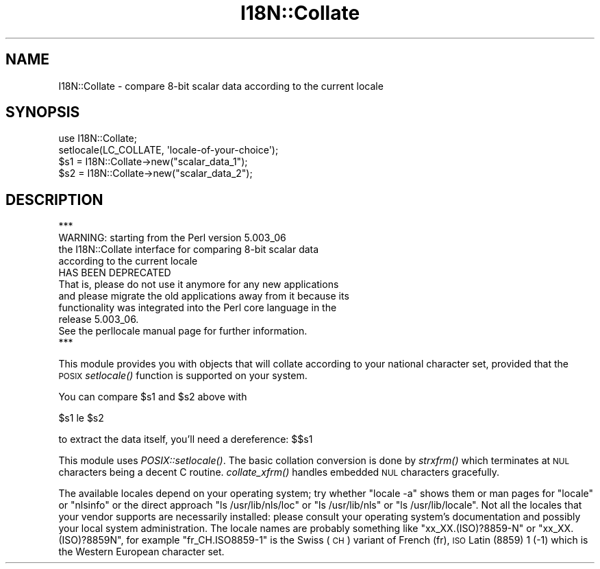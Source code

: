 .\" Automatically generated by Pod::Man 4.09 (Pod::Simple 3.35)
.\"
.\" Standard preamble:
.\" ========================================================================
.de Sp \" Vertical space (when we can't use .PP)
.if t .sp .5v
.if n .sp
..
.de Vb \" Begin verbatim text
.ft CW
.nf
.ne \\$1
..
.de Ve \" End verbatim text
.ft R
.fi
..
.\" Set up some character translations and predefined strings.  \*(-- will
.\" give an unbreakable dash, \*(PI will give pi, \*(L" will give a left
.\" double quote, and \*(R" will give a right double quote.  \*(C+ will
.\" give a nicer C++.  Capital omega is used to do unbreakable dashes and
.\" therefore won't be available.  \*(C` and \*(C' expand to `' in nroff,
.\" nothing in troff, for use with C<>.
.tr \(*W-
.ds C+ C\v'-.1v'\h'-1p'\s-2+\h'-1p'+\s0\v'.1v'\h'-1p'
.ie n \{\
.    ds -- \(*W-
.    ds PI pi
.    if (\n(.H=4u)&(1m=24u) .ds -- \(*W\h'-12u'\(*W\h'-12u'-\" diablo 10 pitch
.    if (\n(.H=4u)&(1m=20u) .ds -- \(*W\h'-12u'\(*W\h'-8u'-\"  diablo 12 pitch
.    ds L" ""
.    ds R" ""
.    ds C` ""
.    ds C' ""
'br\}
.el\{\
.    ds -- \|\(em\|
.    ds PI \(*p
.    ds L" ``
.    ds R" ''
.    ds C`
.    ds C'
'br\}
.\"
.\" Escape single quotes in literal strings from groff's Unicode transform.
.ie \n(.g .ds Aq \(aq
.el       .ds Aq '
.\"
.\" If the F register is >0, we'll generate index entries on stderr for
.\" titles (.TH), headers (.SH), subsections (.SS), items (.Ip), and index
.\" entries marked with X<> in POD.  Of course, you'll have to process the
.\" output yourself in some meaningful fashion.
.\"
.\" Avoid warning from groff about undefined register 'F'.
.de IX
..
.if !\nF .nr F 0
.if \nF>0 \{\
.    de IX
.    tm Index:\\$1\t\\n%\t"\\$2"
..
.    if !\nF==2 \{\
.        nr % 0
.        nr F 2
.    \}
.\}
.\"
.\" Accent mark definitions (@(#)ms.acc 1.5 88/02/08 SMI; from UCB 4.2).
.\" Fear.  Run.  Save yourself.  No user-serviceable parts.
.    \" fudge factors for nroff and troff
.if n \{\
.    ds #H 0
.    ds #V .8m
.    ds #F .3m
.    ds #[ \f1
.    ds #] \fP
.\}
.if t \{\
.    ds #H ((1u-(\\\\n(.fu%2u))*.13m)
.    ds #V .6m
.    ds #F 0
.    ds #[ \&
.    ds #] \&
.\}
.    \" simple accents for nroff and troff
.if n \{\
.    ds ' \&
.    ds ` \&
.    ds ^ \&
.    ds , \&
.    ds ~ ~
.    ds /
.\}
.if t \{\
.    ds ' \\k:\h'-(\\n(.wu*8/10-\*(#H)'\'\h"|\\n:u"
.    ds ` \\k:\h'-(\\n(.wu*8/10-\*(#H)'\`\h'|\\n:u'
.    ds ^ \\k:\h'-(\\n(.wu*10/11-\*(#H)'^\h'|\\n:u'
.    ds , \\k:\h'-(\\n(.wu*8/10)',\h'|\\n:u'
.    ds ~ \\k:\h'-(\\n(.wu-\*(#H-.1m)'~\h'|\\n:u'
.    ds / \\k:\h'-(\\n(.wu*8/10-\*(#H)'\z\(sl\h'|\\n:u'
.\}
.    \" troff and (daisy-wheel) nroff accents
.ds : \\k:\h'-(\\n(.wu*8/10-\*(#H+.1m+\*(#F)'\v'-\*(#V'\z.\h'.2m+\*(#F'.\h'|\\n:u'\v'\*(#V'
.ds 8 \h'\*(#H'\(*b\h'-\*(#H'
.ds o \\k:\h'-(\\n(.wu+\w'\(de'u-\*(#H)/2u'\v'-.3n'\*(#[\z\(de\v'.3n'\h'|\\n:u'\*(#]
.ds d- \h'\*(#H'\(pd\h'-\w'~'u'\v'-.25m'\f2\(hy\fP\v'.25m'\h'-\*(#H'
.ds D- D\\k:\h'-\w'D'u'\v'-.11m'\z\(hy\v'.11m'\h'|\\n:u'
.ds th \*(#[\v'.3m'\s+1I\s-1\v'-.3m'\h'-(\w'I'u*2/3)'\s-1o\s+1\*(#]
.ds Th \*(#[\s+2I\s-2\h'-\w'I'u*3/5'\v'-.3m'o\v'.3m'\*(#]
.ds ae a\h'-(\w'a'u*4/10)'e
.ds Ae A\h'-(\w'A'u*4/10)'E
.    \" corrections for vroff
.if v .ds ~ \\k:\h'-(\\n(.wu*9/10-\*(#H)'\s-2\u~\d\s+2\h'|\\n:u'
.if v .ds ^ \\k:\h'-(\\n(.wu*10/11-\*(#H)'\v'-.4m'^\v'.4m'\h'|\\n:u'
.    \" for low resolution devices (crt and lpr)
.if \n(.H>23 .if \n(.V>19 \
\{\
.    ds : e
.    ds 8 ss
.    ds o a
.    ds d- d\h'-1'\(ga
.    ds D- D\h'-1'\(hy
.    ds th \o'bp'
.    ds Th \o'LP'
.    ds ae ae
.    ds Ae AE
.\}
.rm #[ #] #H #V #F C
.\" ========================================================================
.\"
.IX Title "I18N::Collate 3"
.TH I18N::Collate 3 "2018-03-11" "perl v5.26.1" "Perl Programmers Reference Guide"
.\" For nroff, turn off justification.  Always turn off hyphenation; it makes
.\" way too many mistakes in technical documents.
.if n .ad l
.nh
.SH "NAME"
I18N::Collate \- compare 8\-bit scalar data according to the current locale
.SH "SYNOPSIS"
.IX Header "SYNOPSIS"
.Vb 4
\&    use I18N::Collate;
\&    setlocale(LC_COLLATE, \*(Aqlocale\-of\-your\-choice\*(Aq);
\&    $s1 = I18N::Collate\->new("scalar_data_1");
\&    $s2 = I18N::Collate\->new("scalar_data_2");
.Ve
.SH "DESCRIPTION"
.IX Header "DESCRIPTION"
.Vb 1
\&  ***
\&
\&  WARNING: starting from the Perl version 5.003_06
\&  the I18N::Collate interface for comparing 8\-bit scalar data
\&  according to the current locale
\&
\&        HAS BEEN DEPRECATED
\&
\&  That is, please do not use it anymore for any new applications
\&  and please migrate the old applications away from it because its
\&  functionality was integrated into the Perl core language in the
\&  release 5.003_06.
\&
\&  See the perllocale manual page for further information.
\&
\&  ***
.Ve
.PP
This module provides you with objects that will collate
according to your national character set, provided that the
\&\s-1POSIX\s0 \fIsetlocale()\fR function is supported on your system.
.PP
You can compare \f(CW$s1\fR and \f(CW$s2\fR above with
.PP
.Vb 1
\&    $s1 le $s2
.Ve
.PP
to extract the data itself, you'll need a dereference: $$s1
.PP
This module uses \fIPOSIX::setlocale()\fR. The basic collation conversion is
done by \fIstrxfrm()\fR which terminates at \s-1NUL\s0 characters being a decent C
routine.  \fIcollate_xfrm()\fR handles embedded \s-1NUL\s0 characters gracefully.
.PP
The available locales depend on your operating system; try whether
\&\f(CW\*(C`locale \-a\*(C'\fR shows them or man pages for \*(L"locale\*(R" or \*(L"nlsinfo\*(R" or the
direct approach \f(CW\*(C`ls /usr/lib/nls/loc\*(C'\fR or \f(CW\*(C`ls /usr/lib/nls\*(C'\fR or
\&\f(CW\*(C`ls /usr/lib/locale\*(C'\fR.  Not all the locales that your vendor supports
are necessarily installed: please consult your operating system's
documentation and possibly your local system administration.  The
locale names are probably something like \f(CW\*(C`xx_XX.(ISO)?8859\-N\*(C'\fR or
\&\f(CW\*(C`xx_XX.(ISO)?8859N\*(C'\fR, for example \f(CW\*(C`fr_CH.ISO8859\-1\*(C'\fR is the Swiss (\s-1CH\s0)
variant of French (fr), \s-1ISO\s0 Latin (8859) 1 (\-1) which is the Western
European character set.
